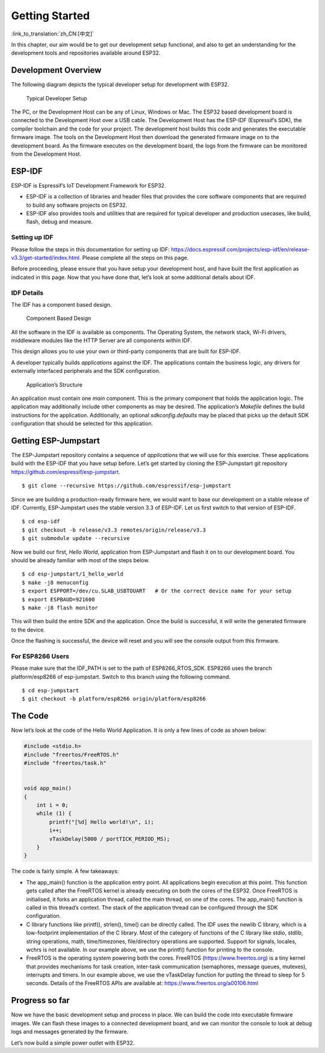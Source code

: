 Getting Started
===============

:link_to_translation:`zh_CN:[中文]`

In this chapter, our aim would be to get our development setup
functional, and also to get an understanding for the development tools
and repositories available around ESP32.

Development Overview
--------------------

The following diagram depicts the typical developer setup for
development with ESP32.

.. figure:: ../../_static/dev_setup.png
   :alt: Typical Developer Setup

   Typical Developer Setup

The PC, or the Development Host can be any of Linux, Windows or Mac. The
ESP32 based development board is connected to the Development Host over
a USB cable. The Development Host has the ESP-IDF (Espressif’s SDK), the
compiler toolchain and the code for your project. The development host
builds this code and generates the executable firmware image. The tools
on the Development Host then download the generated firmware image on to
the development board. As the firmware executes on the development
board, the logs from the firmware can be monitored from the Development
Host.

ESP-IDF
-------

ESP-IDF is Espressif’s IoT Development Framework for ESP32.

-  ESP-IDF is a collection of libraries and header files that provides
   the core software components that are required to build any software
   projects on ESP32.

-  ESP-IDF also provides tools and utilities that are required for
   typical developer and production usecases, like build, flash, debug
   and measure.

Setting up IDF
~~~~~~~~~~~~~~

Please follow the steps in this documentation for setting up IDF:
https://docs.espressif.com/projects/esp-idf/en/release-v3.3/get-started/index.html.
Please complete all the steps on this page.

Before proceeding, please ensure that you have setup your development
host, and have built the first application as indicated in this page.
Now that you have done that, let’s look at some additional details about
IDF.

IDF Details
~~~~~~~~~~~

The IDF has a component based design.

.. figure:: ../../_static/idf_comp.png
   :alt: Component Based Design

   Component Based Design

All the software in the IDF is available as components. The Operating
System, the network stack, Wi-Fi drivers, middleware modules like the
HTTP Server are all components within IDF.

This design allows you to use your own or third-party components that
are built for ESP-IDF.

A developer typically builds *applications* against the IDF. The
applications contain the business logic, any drivers for externally
interfaced peripherals and the SDK configuration.

.. figure:: ../../_static/app_structure.png
   :alt: Application’s Structure

   Application’s Structure

An application must contain one *main* component. This is the primary
component that holds the application logic. The application may
additionally include other components as may be desired. The
application’s *Makefile* defines the build instructions for the
application. Additionally, an optional *sdkconfig.defaults* may be
placed that picks up the default SDK configuration that should be
selected for this application.

Getting ESP-Jumpstart
---------------------

The ESP-Jumpstart repository contains a sequence of *applications* that
we will use for this exercise. These applications build with the ESP-IDF
that you have setup before. Let’s get started by cloning the
ESP-Jumpstart git repository https://github.com/espressif/esp-jumpstart.

::

    $ git clone --recursive https://github.com/espressif/esp-jumpstart

Since we are building a production-ready firmware here, we would want to
base our development on a stable release of IDF. Currently,
ESP-Jumpstart uses the stable version 3.3 of ESP-IDF. Let us first
switch to that version of ESP-IDF.

::

    $ cd esp-idf
    $ git checkout -b release/v3.3 remotes/origin/release/v3.3
    $ git submodule update --recursive

Now we build our first, *Hello World*, application from ESP-Jumpstart
and flash it on to our development board. You should be already familiar
with most of the steps below.

::

    $ cd esp-jumpstart/1_hello_world
    $ make -j8 menuconfig
    $ export ESPPORT=/dev/cu.SLAB_USBTOUART   # Or the correct device name for your setup
    $ export ESPBAUD=921600
    $ make -j8 flash monitor

This will then build the entire SDK and the application. Once the build
is successful, it will write the generated firmware to the device.

Once the flashing is successful, the device will reset and you will see
the console output from this firmware.

.. _sec_for\_esp8266\_users:

For ESP8266 Users
~~~~~~~~~~~~~~~~~

Please make sure that the IDF\_PATH is set to
the path of ESP8266\_RTOS\_SDK. ESP8266 uses the branch platform/esp8266
of esp-jumpstart. Switch to this branch using the following command.

::

    $ cd esp-jumpstart
    $ git checkout -b platform/esp8266 origin/platform/esp8266

The Code
--------

Now let’s look at the code of the Hello World Application. It is only a
few lines of code as shown below:

.. code:: c

    #include <stdio.h>
    #include "freertos/FreeRTOS.h"
    #include "freertos/task.h"


    void app_main()
    {
        int i = 0;
        while (1) {
            printf("[%d] Hello world!\n", i);
            i++;
            vTaskDelay(5000 / portTICK_PERIOD_MS);
        }
    }

The code is fairly simple. A few takeaways:

-  The app\_main() function is the application entry point. All
   applications begin execution at this point. This function gets called
   after the FreeRTOS kernel is already executing on both the cores of
   the ESP32. Once FreeRTOS is initialised, it forks an application
   thread, called the main thread, on one of the cores. The app\_main()
   function is called in this thread’s context. The stack of the
   application thread can be configured through the SDK configuration.

-  C library functions like printf(), strlen(), time() can be directly
   called. The IDF uses the newlib C library, which is a low-footprint
   implementation of the C library. Most of the category of functions of
   the C library like stdio, stdlib, string operations, math,
   time/timezones, file/directory operations are supported. Support for
   signals, locales, wchrs is not available. In our example above, we
   use the printf() function for printing to the console.

-  FreeRTOS is the operating system powering both the cores. FreeRTOS
   (https://www.freertos.org) is a tiny kernel that provides mechanisms
   for task creation, inter-task communication (semaphores, message
   queues, mutexes), interrupts and timers. In our example above, we use
   the vTaskDelay function for putting the thread to sleep for 5
   seconds. Details of the FreeRTOS APIs are available at:
   https://www.freertos.org/a00106.html

Progress so far
---------------

Now we have the basic development setup and process in place. We can
build the code into executable firmware images. We can flash these
images to a connected development board, and we can monitor the console
to look at debug logs and messages generated by the firmware.

Let’s now build a simple power outlet with ESP32.
